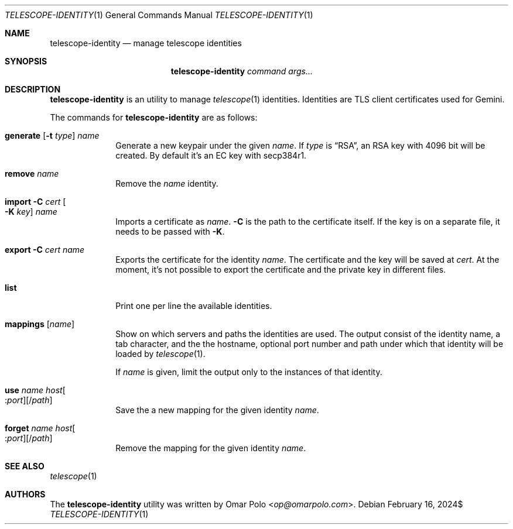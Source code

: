 .\" Copyright (c) 2024 Omar Polo <op@omarpolo.com>
.\"
.\" Permission to use, copy, modify, and distribute this software for any
.\" purpose with or without fee is hereby granted, provided that the above
.\" copyright notice and this permission notice appear in all copies.
.\"
.\" THE SOFTWARE IS PROVIDED "AS IS" AND THE AUTHOR DISCLAIMS ALL WARRANTIES
.\" WITH REGARD TO THIS SOFTWARE INCLUDING ALL IMPLIED WARRANTIES OF
.\" MERCHANTABILITY AND FITNESS. IN NO EVENT SHALL THE AUTHOR BE LIABLE FOR
.\" ANY SPECIAL, DIRECT, INDIRECT, OR CONSEQUENTIAL DAMAGES OR ANY DAMAGES
.\" WHATSOEVER RESULTING FROM LOSS OF USE, DATA OR PROFITS, WHETHER IN AN
.\" ACTION OF CONTRACT, NEGLIGENCE OR OTHER TORTIOUS ACTION, ARISING OUT OF
.\" OR IN CONNECTION WITH THE USE OR PERFORMANCE OF THIS SOFTWARE.
.Dd $Mdocdate: February 16 2024$
.Dt TELESCOPE-IDENTITY 1
.Os
.Sh NAME
.Nm telescope-identity
.Nd manage telescope identities
.Sh SYNOPSIS
.Nm
.Bk -words
.Ar command
.Ar args...
.Ek
.Sh DESCRIPTION
.Nm
is an utility to manage
.Xr telescope 1
identities.
Identities are TLS client certificates used for Gemini.
.Pp
The commands for
.Nm
are as follows:
.Bl -tag -width generate
.It Xo
.Cm generate
.Op Fl t Ar type
.Ar name
.Xc
Generate a new keypair under the given
.Ar name .
If
.Ar type
is
.Dq RSA ,
an RSA key with 4096 bit will be created.
By default it's an EC key with secp384r1.
.It Cm remove Ar name
Remove the
.Ar name
identity.
.It Cm import Fl C Ar cert Oo Fl K Ar key Oc Ar name
Imports a certificate as
.Ar name .
.Fl C
is the path to the certificate itself.
If the key is on a separate file, it needs to be passed with
.Fl K .
.It Cm export Fl C Ar cert Ar name
Exports the certificate for the identity
.Ar name .
The certificate and the key will be saved at
.Ar cert .
At the moment, it's not possible to export the certificate and the
private key in different files.
.It Cm list
Print one per line the available identities.
.It Cm mappings Op Ar name
Show on which servers and paths the identities are used.
The output consist of the identity name, a tab character, and the the
hostname, optional port number and path under which that identity will
be loaded by
.Xr telescope 1 .
.Pp
If
.Ar name
is given, limit the output only to the instances of that identity.
.It Cm use Ar name Ar host Ns Oo : Ns Ar port Oc Ns Op / Ns Ar path
Save the a new mapping for the given identity
.Ar name .
.It Cm forget Ar name Ar host Ns Oo : Ns Ar port Oc Ns Op / Ns Ar path
Remove the mapping for the given identity
.Ar name .
.El
.Sh SEE ALSO
.Xr telescope 1
.Sh AUTHORS
.An -nosplit
The
.Nm
utility was written by
.An Omar Polo Aq Mt op@omarpolo.com .
